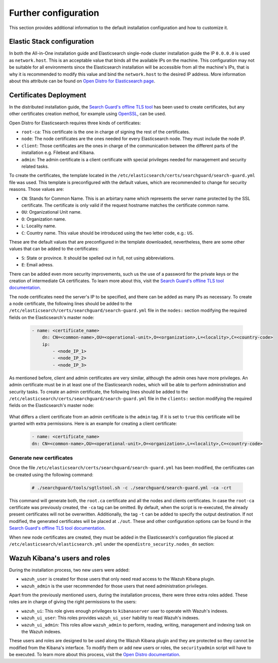 .. Copyright (C) 2020 Wazuh, Inc.

.. meta:: :description: Learn how to tune the Wazuh and Elasticsearch installation

.. _further_configuration:

Further configuration
=====================

This section provides additional information to the default installation configuration and how to customize it.

Elastic Stack configuration
---------------------------

In both the All-in-One installation guide and Elasticsearch single-node cluster installation guide the IP ``0.0.0.0`` is used as ``network.host``. This is an acceptable value that binds all the available IPs on the machine. This configuration may not be suitable for all environments since the Elasticsearch installation will be accessible from all the machine's IPs, that is why it is recommended to modify this value and bind the ``network.host`` to the desired IP address. More information about this attribute can be found on `Open Distro for Elasticsearch page <https://opendistro.github.io/for-elasticsearch-docs/docs/elasticsearch/cluster/#step-3-bind-a-cluster-to-specific-ip-addresses>`_.

Certificates Deployment
-----------------------

In the distributed installation guide, the `Search Guard's offline TLS tool <https://docs.search-guard.com/latest/offline-tls-tool>`_ has been used to create certificates, but any other certificates creation method, for example using `OpenSSL <https://www.openssl.org/>`_, can be used.

Open Distro for Elasticsearch requires three kinds of certificates:

- ``root-ca``: This certificate is the one in charge of signing the rest of the certificates.

- ``node``: The node certificates are the ones needed for every Elasticsearch node. They must include the node IP.

- ``client``: Those certificates are the ones in charge of the communication between the different parts of the installation e.g. Filebeat and Kibana.

- ``admin``: The admin certificate is a client certificate with special privileges needed for management and security related tasks.

To create the certificates, the template located in the ``/etc/elasticsearch/certs/searchguard/search-guard.yml`` file was used. This template is preconfigured with the default values, which are recommended to change for security reasons. Those values are:

- ``CN``: Stands for Common Name. This is an arbirtary name which represents the server name protected by the SSL certificate. The certificate is only valid if the request hostname matches the certificate common name.

- ``OU``: Organizational Unit name.

- ``O``: Organization name.

- ``L``: Locality name.

- ``C``: Country name. This value should be introduced using the two letter code, e.g.: ``US``.

These are the default values that are preconfigured in the template downloaded, nevertheless, there are some other values that can be added to the certificates:

- ``S``: State or province. It should be spelled out in full, not using abbreviations.

- ``E``: Email adress.

There can be added even more security improvements, such us the use of a password for the private keys or the creation of intermediate CA certificates. To learn more about this, visit the `Search Guard's offline TLS tool documentation <https://docs.search-guard.com/latest/offline-tls-tool>`_.

The node certificates need the server's IP to be specified, and there can be added as many IPs as necessary.
To create a node certificate, the following lines should be added to the ``/etc/elasticsearch/certs/searchguard/search-guard.yml`` file in the ``nodes:`` section modifying the required fields on the Elasticsearch's master node:

    .. code-block:: yaml

        - name: <certificate_name>
            dn: CN=<common-name>,OU=<operational-unit>,O=<organization>,L=<locality>,C=<country-code>
            ip:
                - <node_IP_1>
                - <node_IP_2>
                - <node_IP_3>


As mentioned before, client and admin certificates are very similar, although the admin ones have more privileges. An admin certificate must be in at least one of the Elasticsearch nodes, which will be able to perform administration and security tasks. To create an admin certificate, the following lines should be added to the ``/etc/elasticsearch/certs/searchguard/search-guard.yml`` file in the ``clients:`` section modifying the required fields on the Elasticsearch's master node:

    .. code-block:: yaml
        :emphasize-lines: 3

        - name: <certificate_name>
        dn: CN=<common-name>,OU=<operational-unit>,O=<organization>,L=<locality>,C=<country-code>
        admin: true


What differs a client certificate from an admin certificate is the ``admin`` tag. If it is set to ``true`` this certificate will be granted with extra permissions. Here is an example for creating a client certificate:

    .. code-block:: yaml

        - name: <certificate_name>
        dn: CN=<common-name>,OU=<operational-unit>,O=<organization>,L=<locality>,C=<country-code>

Generate new certificates
^^^^^^^^^^^^^^^^^^^^^^^^^

Once the file ``/etc/elasticsearch/certs/searchguard/search-guard.yml`` has been modified, the certificates can be created using the following command:

    .. code-block:: console

        # ./searchguard/tools/sgtlstool.sh -c ./searchguard/search-guard.yml -ca -crt

This command will generate both, the ``root.ca`` certificate and all the nodes and clients certificates. In case the ``root-ca`` certificate was previously created, the ``-ca`` tag can be omitted. By default, when the script is re-executed, the already present certificates will not be overwritten. Additionally, the tag ``-t`` can be added to specify the output destination. If not modified, the generated certificates will be placed at ``./out``. These and other configuration options can be found in the `Search Guard's offline TLS tool documentation <https://docs.search-guard.com/latest/offline-tls-tool>`_.

When new node certificates are created, they must be added in the Elasticsearch's configuration file placed at ``/etc/elasticsearch/elasticsearch.yml`` under the ``opendistro_security.nodes_dn`` section:

    .. code-block:: yaml
        :emphasize-lines: 3
        
        opendistro_security.nodes_dn:
            - CN=node-1,OU=Docu,O=Wazuh,L=California,C=ES
            - CN=<common_name>,OU=<operational_unit>,O=<organization_name>,L=<locality>,C=<country_code>


Wazuh Kibana's users and roles
------------------------------

During the installation process, two new users were added:

- ``wazuh_user`` is created for those users that only need read access to the Wazuh Kibana plugin.

- ``wazuh_admin`` is the user recommended for those users that need administration privileges.

Apart from the previously mentioned users, during the installation process, there were three extra roles added. These roles are in charge of giving the right permissions to the users:

- ``wazuh_ui``: This role gives enough privileges to ``kibanaserver`` user to operate with Wazuh's indexes.

- ``wazuh_ui_user``: This roles provides ``wazuh_ui_user`` hability to read Wazuh's indexes.

- ``wazuh_ui_admin``: This roles allow ``wazuh_admin`` to perform, reading, writing, management and indexing task on the Wazuh indexes.

These users and roles are designed to be used along the Wazuh Kibana plugin and they are protected so they cannot be modified from the Kibana's interface. To modify them or add new users or roles, the ``securityadmin`` script will have to be executed. To learn more about this process, visit the `Open Distro documentation <https://opendistro.github.io/for-elasticsearch-docs/docs/security-access-control/users-roles/>`_.
